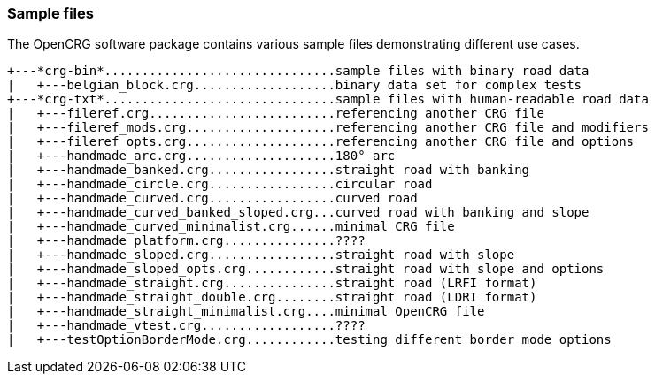 === Sample files

The OpenCRG software package contains various sample files demonstrating different use cases.
----
+---*crg-bin*...............................sample files with binary road data
|   +---belgian_block.crg...................binary data set for complex tests
+---*crg-txt*...............................sample files with human-readable road data
|   +---fileref.crg.........................referencing another CRG file
|   +---fileref_mods.crg....................referencing another CRG file and modifiers
|   +---fileref_opts.crg....................referencing another CRG file and options
|   +---handmade_arc.crg....................180° arc
|   +---handmade_banked.crg.................straight road with banking
|   +---handmade_circle.crg.................circular road
|   +---handmade_curved.crg.................curved road
|   +---handmade_curved_banked_sloped.crg...curved road with banking and slope
|   +---handmade_curved_minimalist.crg......minimal CRG file
|   +---handmade_platform.crg...............????
|   +---handmade_sloped.crg.................straight road with slope
|   +---handmade_sloped_opts.crg............straight road with slope and options
|   +---handmade_straight.crg...............straight road (LRFI format)
|   +---handmade_straight_double.crg........straight road (LDRI format)
|   +---handmade_straight_minimalist.crg....minimal OpenCRG file
|   +---handmade_vtest.crg..................????
|   +---testOptionBorderMode.crg............testing different border mode options
----